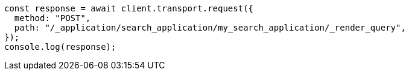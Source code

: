 // This file is autogenerated, DO NOT EDIT
// Use `node scripts/generate-docs-examples.js` to generate the docs examples

[source, js]
----
const response = await client.transport.request({
  method: "POST",
  path: "/_application/search_application/my_search_application/_render_query",
});
console.log(response);
----
